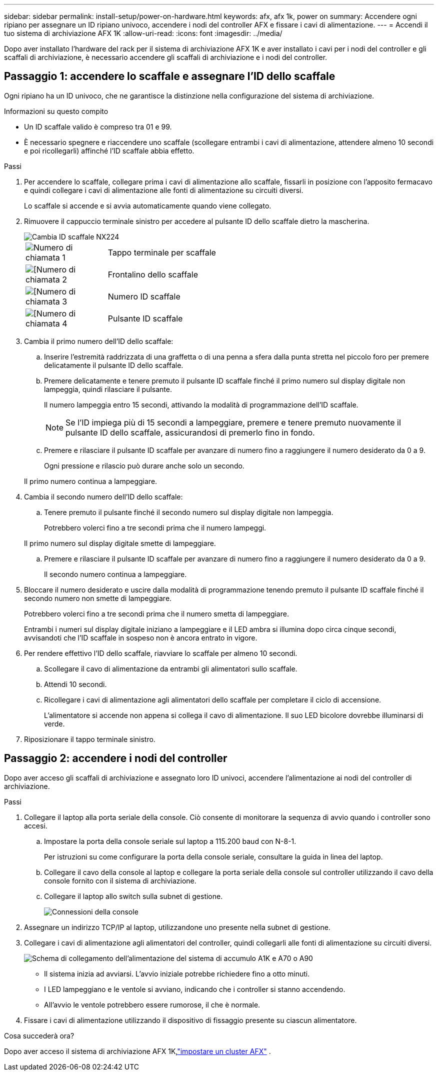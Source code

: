 ---
sidebar: sidebar 
permalink: install-setup/power-on-hardware.html 
keywords: afx, afx 1k, power on 
summary: Accendere ogni ripiano per assegnare un ID ripiano univoco, accendere i nodi del controller AFX e fissare i cavi di alimentazione. 
---
= Accendi il tuo sistema di archiviazione AFX 1K
:allow-uri-read: 
:icons: font
:imagesdir: ../media/


[role="lead"]
Dopo aver installato l'hardware del rack per il sistema di archiviazione AFX 1K e aver installato i cavi per i nodi del controller e gli scaffali di archiviazione, è necessario accendere gli scaffali di archiviazione e i nodi del controller.



== Passaggio 1: accendere lo scaffale e assegnare l'ID dello scaffale

Ogni ripiano ha un ID univoco, che ne garantisce la distinzione nella configurazione del sistema di archiviazione.

.Informazioni su questo compito
* Un ID scaffale valido è compreso tra 01 e 99.
* È necessario spegnere e riaccendere uno scaffale (scollegare entrambi i cavi di alimentazione, attendere almeno 10 secondi e poi ricollegarli) affinché l'ID scaffale abbia effetto.


.Passi
. Per accendere lo scaffale, collegare prima i cavi di alimentazione allo scaffale, fissarli in posizione con l'apposito fermacavo e quindi collegare i cavi di alimentazione alle fonti di alimentazione su circuiti diversi.
+
Lo scaffale si accende e si avvia automaticamente quando viene collegato.

. Rimuovere il cappuccio terminale sinistro per accedere al pulsante ID dello scaffale dietro la mascherina.
+
image::../media/drw_tp_change_shelf_id_ieops-2381.svg[Cambia ID scaffale NX224]

+
[cols="20%,80%"]
|===


 a| 
image::../media/icon_round_1.png[Numero di chiamata 1]
 a| 
Tappo terminale per scaffale



 a| 
image::../media/icon_round_2.png[[Numero di chiamata 2]
 a| 
Frontalino dello scaffale



 a| 
image::../media/icon_round_3.png[[Numero di chiamata 3]
 a| 
Numero ID scaffale



 a| 
image::../media/icon_round_4.png[[Numero di chiamata 4]
 a| 
Pulsante ID scaffale

|===
. Cambia il primo numero dell'ID dello scaffale:
+
.. Inserire l'estremità raddrizzata di una graffetta o di una penna a sfera dalla punta stretta nel piccolo foro per premere delicatamente il pulsante ID dello scaffale.
.. Premere delicatamente e tenere premuto il pulsante ID scaffale finché il primo numero sul display digitale non lampeggia, quindi rilasciare il pulsante.
+
Il numero lampeggia entro 15 secondi, attivando la modalità di programmazione dell'ID scaffale.

+

NOTE: Se l'ID impiega più di 15 secondi a lampeggiare, premere e tenere premuto nuovamente il pulsante ID dello scaffale, assicurandosi di premerlo fino in fondo.

.. Premere e rilasciare il pulsante ID scaffale per avanzare di numero fino a raggiungere il numero desiderato da 0 a 9.
+
Ogni pressione e rilascio può durare anche solo un secondo.

+
Il primo numero continua a lampeggiare.



. Cambia il secondo numero dell'ID dello scaffale:
+
.. Tenere premuto il pulsante finché il secondo numero sul display digitale non lampeggia.
+
Potrebbero volerci fino a tre secondi prima che il numero lampeggi.

+
Il primo numero sul display digitale smette di lampeggiare.

.. Premere e rilasciare il pulsante ID scaffale per avanzare di numero fino a raggiungere il numero desiderato da 0 a 9.
+
Il secondo numero continua a lampeggiare.



. Bloccare il numero desiderato e uscire dalla modalità di programmazione tenendo premuto il pulsante ID scaffale finché il secondo numero non smette di lampeggiare.
+
Potrebbero volerci fino a tre secondi prima che il numero smetta di lampeggiare.

+
Entrambi i numeri sul display digitale iniziano a lampeggiare e il LED ambra si illumina dopo circa cinque secondi, avvisandoti che l'ID scaffale in sospeso non è ancora entrato in vigore.

. Per rendere effettivo l'ID dello scaffale, riavviare lo scaffale per almeno 10 secondi.
+
.. Scollegare il cavo di alimentazione da entrambi gli alimentatori sullo scaffale.
.. Attendi 10 secondi.
.. Ricollegare i cavi di alimentazione agli alimentatori dello scaffale per completare il ciclo di accensione.
+
L'alimentatore si accende non appena si collega il cavo di alimentazione.  Il suo LED bicolore dovrebbe illuminarsi di verde.



. Riposizionare il tappo terminale sinistro.




== Passaggio 2: accendere i nodi del controller

Dopo aver acceso gli scaffali di archiviazione e assegnato loro ID univoci, accendere l'alimentazione ai nodi del controller di archiviazione.

.Passi
. Collegare il laptop alla porta seriale della console.  Ciò consente di monitorare la sequenza di avvio quando i controller sono accesi.
+
.. Impostare la porta della console seriale sul laptop a 115.200 baud con N-8-1.
+
Per istruzioni su come configurare la porta della console seriale, consultare la guida in linea del laptop.

.. Collegare il cavo della console al laptop e collegare la porta seriale della console sul controller utilizzando il cavo della console fornito con il sistema di archiviazione.
.. Collegare il laptop allo switch sulla subnet di gestione.
+
image::../media/drw_a1k_70-90_console_connection_ieops-1702.svg[Connessioni della console]





. Assegnare un indirizzo TCP/IP al laptop, utilizzandone uno presente nella subnet di gestione.
. Collegare i cavi di alimentazione agli alimentatori del controller, quindi collegarli alle fonti di alimentazione su circuiti diversi.
+
image::../media/drw_affa1k_power_source_icon_ieops-1700.svg[Schema di collegamento dell'alimentazione del sistema di accumulo A1K e A70 o A90]

+
** Il sistema inizia ad avviarsi.  L'avvio iniziale potrebbe richiedere fino a otto minuti.
** I LED lampeggiano e le ventole si avviano, indicando che i controller si stanno accendendo.
** All'avvio le ventole potrebbero essere rumorose, il che è normale.




. Fissare i cavi di alimentazione utilizzando il dispositivo di fissaggio presente su ciascun alimentatore.


.Cosa succederà ora?
Dopo aver acceso il sistema di archiviazione AFX 1K,link:../install-setup/cluster-setup.html["impostare un cluster AFX"] .
